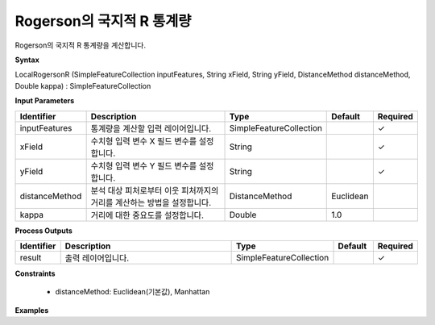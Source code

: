 .. _localrogersonr:

Rogerson의 국지적 R 통계량
=========================================================

Rogerson의 국지적 R 통계량을 계산합니다.

**Syntax**

LocalRogersonR (SimpleFeatureCollection inputFeatures, String xField, String yField, DistanceMethod distanceMethod, Double kappa) : SimpleFeatureCollection

**Input Parameters**

.. list-table::
   :widths: 10 50 20 10 10

   * - **Identifier**
     - **Description**
     - **Type**
     - **Default**
     - **Required**

   * - inputFeatures
     - 통계량을 계산할 입력 레이어입니다.
     - SimpleFeatureCollection
     -
     - ✓

   * - xField
     - 수치형 입력 변수 X 필드 변수를 설정합니다.
     - String
     -
     - ✓

   * - yField
     - 수치형 입력 변수 Y 필드 변수를 설정합니다.
     - String
     -
     - ✓

   * - distanceMethod
     - 분석 대상 피처로부터 이웃 피처까지의 거리를 계산하는 방법을 설정합니다.
     - DistanceMethod
     - Euclidean
     -

   * - kappa
     - 거리에 대한 중요도를 설정합니다.
     - Double
     - 1.0
     -

**Process Outputs**

.. list-table::
   :widths: 10 50 20 10 10

   * - **Identifier**
     - **Description**
     - **Type**
     - **Default**
     - **Required**

   * - result
     - 출력 레이어입니다.
     - SimpleFeatureCollection
     -
     - ✓

**Constraints**

 - distanceMethod: Euclidean(기본값), Manhattan

**Examples**
